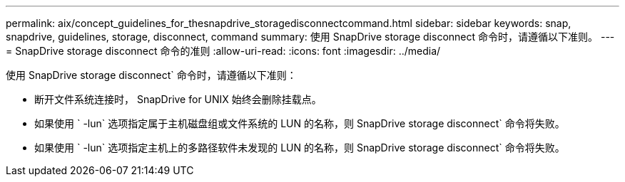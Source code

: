 ---
permalink: aix/concept_guidelines_for_thesnapdrive_storagedisconnectcommand.html 
sidebar: sidebar 
keywords: snap, snapdrive, guidelines, storage, disconnect, command 
summary: 使用 SnapDrive storage disconnect 命令时，请遵循以下准则。 
---
= SnapDrive storage disconnect 命令的准则
:allow-uri-read: 
:icons: font
:imagesdir: ../media/


[role="lead"]
使用 SnapDrive storage disconnect` 命令时，请遵循以下准则：

* 断开文件系统连接时， SnapDrive for UNIX 始终会删除挂载点。
* 如果使用 ` -lun` 选项指定属于主机磁盘组或文件系统的 LUN 的名称，则 SnapDrive storage disconnect` 命令将失败。
* 如果使用 ` -lun` 选项指定主机上的多路径软件未发现的 LUN 的名称，则 SnapDrive storage disconnect` 命令将失败。

